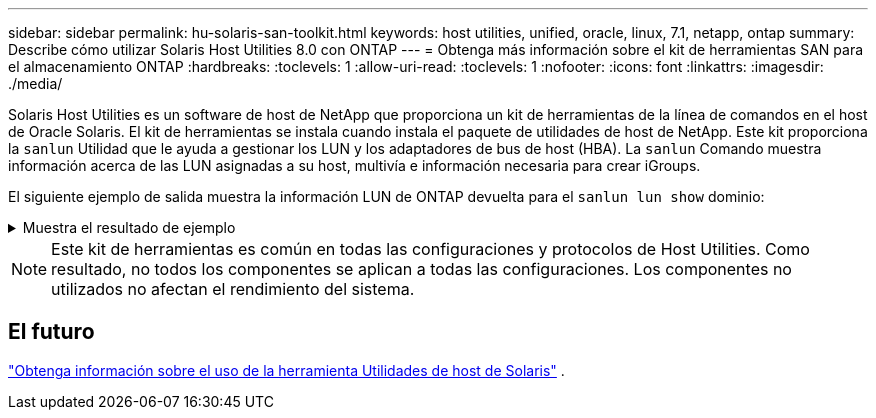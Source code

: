 ---
sidebar: sidebar 
permalink: hu-solaris-san-toolkit.html 
keywords: host utilities, unified, oracle, linux, 7.1, netapp, ontap 
summary: Describe cómo utilizar Solaris Host Utilities 8.0 con ONTAP 
---
= Obtenga más información sobre el kit de herramientas SAN para el almacenamiento ONTAP
:hardbreaks:
:toclevels: 1
:allow-uri-read: 
:toclevels: 1
:nofooter: 
:icons: font
:linkattrs: 
:imagesdir: ./media/


[role="lead"]
Solaris Host Utilities es un software de host de NetApp que proporciona un kit de herramientas de la línea de comandos en el host de Oracle Solaris. El kit de herramientas se instala cuando instala el paquete de utilidades de host de NetApp. Este kit proporciona la `sanlun` Utilidad que le ayuda a gestionar los LUN y los adaptadores de bus de host (HBA). La `sanlun` Comando muestra información acerca de las LUN asignadas a su host, multivía e información necesaria para crear iGroups.

El siguiente ejemplo de salida muestra la información LUN de ONTAP devuelta para el `sanlun lun show` dominio:

.Muestra el resultado de ejemplo
[%collapsible]
====
[listing]
----
#sanlun lun show all
controller(7mode)/ device host lun
vserver(Cmode)                     lun-pathname       filename                                       adapter protocol size mode
-----------------------------------------------------------------------------------------------------------------------------------
data_vserver                     /vol/vol1/lun1     /dev/rdsk/c0t600A098038304437522B4E694E49792Dd0s2 qlc3   FCP       10g cDOT
data_vserver                     /vol/vol0/lun2     /dev/rdsk/c0t600A098038304437522B4E694E497938d0s2 qlc3   FCP       10g cDOT
data_vserver                     /vol/vol2/lun3     /dev/rdsk/c0t600A098038304437522B4E694E497939d0s2 qlc3   FCP       10g cDOT
data_vserver                     /vol/vol3/lun4     /dev/rdsk/c0t600A098038304437522B4E694E497941d0s2 qlc3   FCP       10g cDOT

----
====

NOTE: Este kit de herramientas es común en todas las configuraciones y protocolos de Host Utilities.  Como resultado, no todos los componentes se aplican a todas las configuraciones.  Los componentes no utilizados no afectan el rendimiento del sistema.



== El futuro

link:hu-solaris-command-reference.html["Obtenga información sobre el uso de la herramienta Utilidades de host de Solaris"] .
